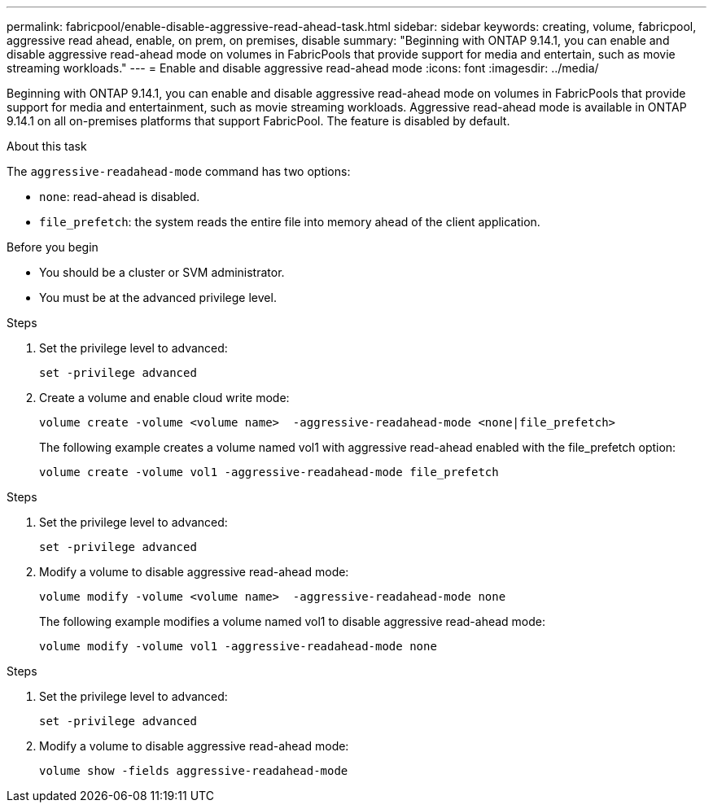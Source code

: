 ---
permalink: fabricpool/enable-disable-aggressive-read-ahead-task.html
sidebar: sidebar
keywords: creating, volume, fabricpool, aggressive read ahead, enable, on prem, on premises, disable
summary: "Beginning with ONTAP 9.14.1, you can enable and disable aggressive read-ahead mode on volumes in FabricPools that provide support for media and entertain, such as movie streaming workloads."
---
= Enable and disable aggressive read-ahead mode
:icons: font
:imagesdir: ../media/

[.lead]

Beginning with ONTAP 9.14.1, you can enable and disable aggressive read-ahead mode on volumes in FabricPools that provide support for media and entertainment, such as movie streaming workloads. Aggressive read-ahead mode is available in ONTAP 9.14.1 on all on-premises platforms that support FabricPool. The feature is disabled by default.

.About this task

The `aggressive-readahead-mode` command has two options:

* `none`: read-ahead is disabled.
* `file_prefetch`: the system reads the entire file into memory ahead of the client application.

.Before you begin

* You should be a cluster or SVM administrator.
* You must be at the advanced privilege level.

.Enable aggressive read-ahead mode during volume creation

.Steps 

. Set the privilege level to advanced:
+
[source,cli]
----
set -privilege advanced
----

. Create a volume and enable cloud write mode:
+
[source,cli]
----
volume create -volume <volume name>  -aggressive-readahead-mode <none|file_prefetch>
----
+
The following example creates a volume named vol1 with aggressive read-ahead enabled with the file_prefetch option:
+
----
volume create -volume vol1 -aggressive-readahead-mode file_prefetch 
----

.Disable aggressive read-ahead mode

.Steps 

. Set the privilege level to advanced:
+
[source,cli]
----
set -privilege advanced
----

. Modify a volume to disable aggressive read-ahead mode:
+
[source,cli]
----
volume modify -volume <volume name>  -aggressive-readahead-mode none
----
+
The following example modifies a volume named vol1 to disable aggressive read-ahead mode:
+
----
volume modify -volume vol1 -aggressive-readahead-mode none
----

.View aggressive read-ahead mode on a volume

.Steps 

. Set the privilege level to advanced:
+
[source,cli]
----
set -privilege advanced
----

. Modify a volume to disable aggressive read-ahead mode:
+
[source,cli]
----
volume show -fields aggressive-readahead-mode
----


// 2023-Oct-17, ONTAPDOC-1233